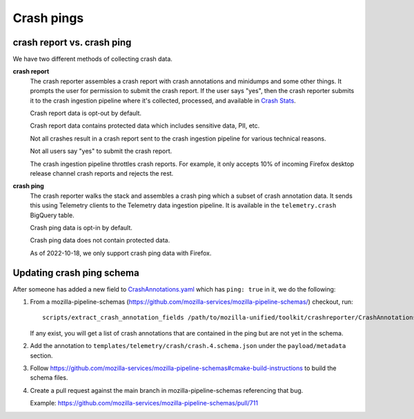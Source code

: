 Crash pings
===========

crash report vs. crash ping
---------------------------

We have two different methods of collecting crash data.

**crash report**
    The crash reporter assembles a crash report with crash annotations and
    minidumps and some other things. It prompts the user for permission to
    submit the crash report. If the user says "yes", then the crash reporter
    submits it to the crash ingestion pipeline where it's collected, processed,
    and available in `Crash Stats <https://crash-stats.mozilla.org/>`__.

    Crash report data is opt-out by default.

    Crash report data contains protected data which includes sensitive data,
    PII, etc.

    Not all crashes result in a crash report sent to the crash ingestion
    pipeline for various technical reasons.

    Not all users say "yes" to submit the crash report.

    The crash ingestion pipeline throttles crash reports. For example, it only
    accepts 10% of incoming Firefox desktop release channel crash reports and
    rejects the rest.

    .. Seealso::

       Collector throttle rules:
           https://github.com/mozilla-services/antenna/blob/main/antenna/throttler.py


**crash ping**
    The crash reporter walks the stack and assembles a crash ping which a
    subset of crash annotation data. It sends this using Telemetry clients to
    the Telemetry data ingestion pipeline. It is available in the
    ``telemetry.crash`` BigQuery table.


    Crash ping data is opt-in by default.

    Crash ping data does not contain protected data.

    As of 2022-10-18, we only support crash ping data with Firefox.

    .. Seealso::

       Crash ping documentation:
           https://docs.telemetry.mozilla.org/datasets/pings.html#crash-ping


.. Seealso::

   Older blog post on crash reports vs. crash pings (2019):
       https://bluesock.org/~willkg/blog/mozilla/crash_pings_crash_reports.html


Updating crash ping schema
--------------------------

After someone has added a new field to `CrashAnnotations.yaml
<https://hg.mozilla.org/mozilla-central/file/tip/toolkit/crashreporter/CrashAnnotations.yaml>`__
which has ``ping: true`` in it, we do the following:

1. From a mozilla-pipeline-schemas (https://github.com/mozilla-services/mozilla-pipeline-schemas/)
   checkout, run::

      scripts/extract_crash_annotation_fields /path/to/mozilla-unified/toolkit/crashreporter/CrashAnnotations.yaml

   If any exist, you will get a list of crash annotations that are contained
   in the ping but are not yet in the schema.

2. Add the annotation to ``templates/telemetry/crash/crash.4.schema.json`` under
   the ``payload/metadata`` section.

3. Follow `<https://github.com/mozilla-services/mozilla-pipeline-schemas#cmake-build-instructions>`_ to
   build the schema files.

4. Create a pull request against the main branch in mozilla-pipeline-schemas
   referencing that bug.

   Example: https://github.com/mozilla-services/mozilla-pipeline-schemas/pull/711
